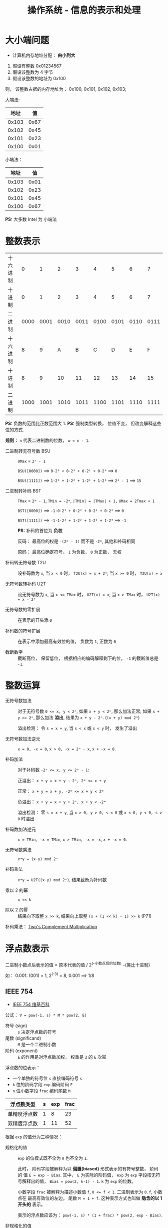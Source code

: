 #+TITLE:      操作系统 - 信息的表示和处理

* 目录                                                    :TOC_4_gh:noexport:
- [[#大小端问题][大小端问题]]
- [[#整数表示][整数表示]]
- [[#整数运算][整数运算]]
- [[#浮点数表示][浮点数表示]]
  - [[#ieee-754][IEEE 754]]
  - [[#舍入][舍入]]
  - [[#加法][加法]]

* 大小端问题
  + 计算机内存地址分配： *由小到大*

  1. 假设有整数 0x01234567
  2. 假设该整数为 4 字节
  3. 假设该整数的地址为 0x100

  则， 该整数占据的内存地址为： 0x100, 0x101, 0x102, 0x103;

  大端法:
  |-------+------|
  |  地址 |   值 |
  |-------+------|
  | 0x103 | 0x67 |
  | 0x102 | 0x45 |
  | 0x101 | 0x23 |
  | 0x100 | 0x01 |
  |-------+------|

  小端法：
  |-------+------|
  |  地址 |   值 |
  |-------+------|
  | 0x103 | 0x01 |
  | 0x102 | 0x23 |
  | 0x101 | 0x45 |
  | 0x100 | 0x67 |
  |-------+------|

  *PS:* 大多数 Intel 为 小端法

* 整数表示
  |----------+------+------+------+------+------+------+------+------|
  | 十六进制 |    0 |    1 |    2 |    3 |    4 |    5 |    6 |    7 |
  | 十进制   |    0 |    1 |    2 |    3 |    4 |    5 |    6 |    7 |
  | 二进制   | 0000 | 0001 | 0010 | 0011 | 0100 | 0101 | 0110 | 0111 |
  |----------+------+------+------+------+------+------+------+------|
  | 十六进制 |    8 |    9 |    A |    B |    C |    D |    E |    F |
  | 十进制   |    8 |    9 |   10 |   11 |   12 |   13 |   14 |   15 |
  | 二进制   | 1000 | 1001 | 1010 | 1011 | 1100 | 1101 | 1110 | 1111 |
  |----------+------+------+------+------+------+------+------+------|

  *PS:* 负数的范围比正数范围大 1.
  *PS:* 强制类型转换， 位值不变， 但改变解释这些位的方式.


  *规则：* ~n~ 代表二进制数的位数， ~w = n - 1~.

  + 二进制转无符号数 BSU :: ~UMax~ = ~2ⁿ - 1~

                    ~BSU([0000])~ ==> ~0·2³ + 0·2² + 0·2¹ + 0·2⁰~ ==> ~0~

                    ~BSU([1111])~ ==> ~1·2³ + 1·2² + 1·2¹ + 1·2⁰~ ==> ~2⁴ - 1~ ==> ~15~

  + 二进制转补码 BST :: ~TMax~ = ~2ʷ - 1~, ~TMin = -2ʷ~, ~|TMin| = |TMax| + 1,~
                  ~UMax = 2Tmax + 1~

                  ~BST([0000])~ ==> ~-1·0·2³ + 0·2² + 0·2¹ + 0·2⁰~ ==> ~0~

                  ~BST([1111])~ ==> ~-1·1·2³ + 1·2² + 1·2¹ + 1·2⁰~ ==> ~-1~

                  *PS:* 补码的首位为 *负权*

                  反码： 最高位的权是 ~-(2ʷ - 1)~ 而不是 ~-2ʷ~, 其他和补码相同

                  原码： 最高位确定符号， ~1~ 为负数， ~0~ 为正数， 无权

  + 补码转无符号数 T2U :: 设补码数为 ~x~, 当 ~x < 0~ 时， ~T2U(x) = x + 2ⁿ~; 当 ~x >= 0~ 时，
                   ~T2U(x) = x~

  + 无符号数转补码 U2T :: 设无符号数为 ~x~, 当 ~x <= TMax~ 时， ~U2T(x) = x~; 当 ~x > TMax~ 时，
                   ~U2T(x) = x - 2ⁿ~

  + 无符号数的零扩展 :: 在表示的开头添 ~0~

  + 补码数的符号扩展 :: 在表示中添加最高有效位的值， 负数为 ~1~, 正数为 ~0~

  + 截断数字 :: 截断高位， 保留低位， 根据相应的编码解释剩下的位。 ~-1~ 的截断值总是 ~-1~.

* 整数运算
  + 无符号数加法 :: 对于无符号数 ~0 <= x, y < 2ⁿ~, 如果 ~x + y < 2ⁿ~, 那么加法正常;
              如果 ~x + y >= 2ⁿ~, 那么加法 *溢出*, 结果为 ~x + y - 2ⁿ~. (~(x + y) mod 2ⁿ~)

              溢出检测： 令 ~s = x + y~, 当 ~s < x~ 或 ~s < y~ 时， 发生了溢出

  + 无符号数加法逆元 :: ~x = 0, -x = 0~, ~x > 0, -x = 2ⁿ - x~, ~x + -x = 0~.

  + 补码加法 :: 对于补码数 ~-2ⁿ <= x, y <= 2ⁿ - 1~:

            正溢出： ~x + y = x + y - 2ⁿ, 2ʷ <= x + y~

            正常： ~x + y = x + y, -2ʷ <= x + y < 2ʷ~

            负溢出： ~x + y = x + y + 2ⁿ, x + y < -2ʷ~

            溢出检测： 零 ~s = x + y~, 当 ~x > 0, y > 0, s < 0~ 或 ~x < 0, y < 0, s > 0~ 时溢出

  + 补码数加法逆元 :: ~x = TMin, -x = TMin~, ~x > TMin, -x = -x~, ~x + -x = 0~.

  + 无符号数乘法 :: ~x*y = (x·y) mod 2ⁿ~

  + 补码乘法 :: ~x*y = U2T((x·y) mod 2ⁿ)~, 结果截断为补码数

  + 乘以 2 的幂 :: ~x << k~

  + 除以 2 的幂 :: 结果向下取整 ~x >> k~, 结果向上取整 ~(x + (1 << k) - 1) >> k~ (P71)

  补码乘法： [[http://pages.cs.wisc.edu/~smoler/cs354/beyond354/int.mult.html][Two's Complement Multiplication]]

* 浮点数表示
  二进制小数点后表示的值 = 原本代表的值 / 2^(-小数点后的位数) --(类比十进制)

  如： 0.001: (001) = 1, 2^(-3) = 8, 0.001 ==> 1/8

** IEEE 754
   + [[https://zh.wikipedia.org/wiki/IEEE_754][IEEE 754 维基百科]]

   公式： ~V = pow(-1, s) * M * pow(2, E)~
   + 符号 (sign) :: ~s~ 决定浮点数的符号
   + 尾数 (significand) :: ~M~ 是一个二进制小数
   + 阶码 (exponent) :: ~E~ 的作用是对浮点数加权， 权重是 ~2~ 的 ~E~ 次幂

   浮点数的位表示：
   + 一个单独的符号位 ~s~ 直接编码符号 ~s~
   + ~k~ 位的阶码字段 ~exp~ 编码阶码 ~E~
   + ~n~ 位小数字段 ~frac~ 编码尾数 ~M~

   |--------------+---+-----+------|
   | 浮点数类型   | s | exp | frac |
   |--------------+---+-----+------|
   | 单精度浮点数 | 1 |   8 |   23 |
   | 双精度浮点数 | 1 |  11 |   52 |
   |--------------+---+-----+------|

   根据 ~exp~ 的值分为三种情况：
   + 规格化的值 :: ~exp~ 的位模式既不全为 ~0~ 也不全为 ~1~.

              此时， 阶码字段被解释为以 *偏置(biased)* 形式表示的有符号整数， 阶码的
              值 ~E = exp - Bias~. 其中， ~E~ 为实际的阶码值， ~exp~ 为 ~exp~ 字段按无符号解释出的值，
              ~Bias = pow(2, k-1) - 1~. ~k~ 为 ~exp~ 的位数。

              小数字段 ~frac~ 被解释为描述小数值 ~f~, ~0 <= f < 1~. 二进制表示为 ~0.f~, 小数点在
              最高有效位的左边。 尾数 ~M = 1 + f~. 这种表示方式也叫做 *隐含的以 1 开头的* 表示。

              表示的浮点数应该为： ~pow(-1, s) * (1 + frac) * pow(2, exp - Bias)~.

   + 非规格化的值 :: 当 ~exp~ 全为 ~0~ 时.

               此时， 阶码值 ~E = 1- Bias~, 尾数 ~M = f~.

               非规格化的值的两种用途：
               - 提供表示数值 0 的方法， ~+0.0~ 和 ~-0.0~
               - 表示哪些非常接近 ~0.0~ 的数

   + 特殊值 :: 当 ~exp~ 全为 ~1~ 时。

            此时如果 ~frac~ 全为 ~0~, 得到的值表示无穷。 根据 ~s~ 的值分别表示正负无穷。

            无穷可以表示 *溢出* 的结果。

            如果此时 ~frac~ 不全为 ~0~, 那么得到的值表示 ~NaN~ 非数。 比如 ~sqrt(-1)~ 会得到 ~NaN~.

   转换例子：
   #+BEGIN_EXAMPLE
     (int):(0x00359141) ==> (float):(0x4A564504)

     (bit)(int):(0x00359141) ==> (bit):1101011001000101000001

     ==> (bit):1.101011001000101000001 * 2^21 ==> (E = 21, M = 1.101011001000101000001)

     ==> frac = 101011001000101000001000

     ==> exp = (E + Bias) = (21 + 127) = 10010100

     ==> (float):(0, exp, frac) ==> (0100 1010 0101 0110 0100 0101 0000 01000)

     ==> (float):(0x4A564504)
   #+END_EXAMPLE
   
   *一种理解方式：*

   32 位浮点数为分布：
   #+BEGIN_EXAMPLE
     |<---- 1 ---->| <---- 8 ----> | <---- 23 ----> |
   #+END_EXAMPLE

   其中：
   + 开头 1 位表示正负 S
   + 后 8 位表示 exp 指数
   + 最后 23 为表示实际的值 xxxx，依次表示的值为 2^-1, 2^-2 ··· 2^-23
   + 整个浮点数的值为： (-1)^S * 1.xxxxx * 2^(exp - 127)

   整数转换为 1.xxxx 的形式：
   #+BEGIN_EXAMPLE
     Num: 7.0
     7.0 => 7.0 * 2^0
     7.0 => 3.5 * 2^1
     7.0 => 1.75 * 2^2
   #+END_EXAMPLE

** 舍入
   四种舍入方式：
   + 向偶数舍入（向最接近的值舍入） :: 默认方式， 当舍入的值距离一个值比另一个值
        更接近时， 舍入更接近的值。 如果与两个值的距离相同， 向偶数舍入。

        如： 对于 ~1.4~, 和 ~1~ 的距离是 ~0.4~, 和 ~2~ 的距离是 ~0.6~. 因此舍入为 ~1~.

        对于 ~1.5~, 和 ~1~ 与 ~2~ 的距离都是 ~0.5~, 但 ~2~ 是偶数， 因此舍入为 ~2~.

        同理， ~2.5~ 舍入为 ~2~.

   + 向上舍入 :: ~1.1~ 舍入为 ~2~, ~-1.1~ 舍入为 ~-1~. 舍入为较大的值

   + 向下舍入 :: ~1.1~ 舍入为 ~1~, ~-1.1~ 舍入为 ~-2~. 舍入为较小的值

   + 向零舍入 :: 正数向下舍入， 负数向上舍入， 趋近于 ~0~

   对于二进制小数， 最低有效位是 ~0~ 为偶数， ~1~ 为奇数。

   因此， 二进制小数的舍入倾向于使最低有效位为 ~0~.

   *Example*:
   #+BEGIN_EXAMPLE
     10.00011 ==> 10.00
     10.00110 ==> 10.01

     10.11100 ==> 11.00
     10.10100 ==> 10.10
   #+END_EXAMPLE

   对于前两个舍入， 舍入值并不是中间值， 因此舍入到最接近的值。

   对于第三个舍入， 最低有效位是 ~1~, 向上舍入进位使得最低有效位为 ~0~.

   对于第四个舍入， 最低有效位是 ~0~, 向下舍入使得最低有效位保持不变为 ~0~.

** 加法
   + [[https://www.cs.uaf.edu/2000/fall/cs301/notes/Chapter6/node3.html][Addition and Subtraction]]
